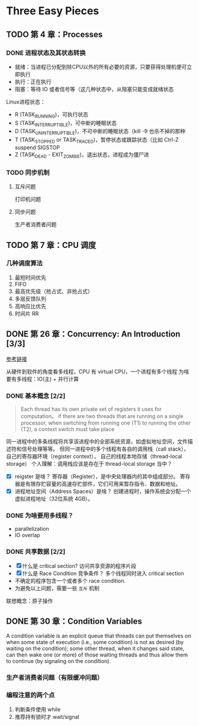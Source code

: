 * Three Easy Pieces

** TODO 第 4 章：Processes
*** DONE 进程状态及其状态转换
    CLOSED: [2018-01-12 Fri 11:56]
- 就绪：当进程已分配到除CPU以外的所有必要的资源，只要获得处理机便可立即执行
- 执行：正在执行
- 阻塞：等待 IO 或者信号等（这几种状态中，从阻塞只能变成就绪状态

Linux进程状态：
- R (TASK_RUNNING)，可执行状态
- S (TASK_INTERRUPTIBLE)，可中断的睡眠状态
- D (TASK_UNINTERRUPTIBLE)，不可中断的睡眠状态（kill -9 也杀不掉的那种
- T (TASK_STOPPED or TASK_TRACED)，暂停状态或跟踪状态（比如 Ctrl-Z suspend SIGSTOP
- Z (TASK_DEAD - EXIT_ZOMBIE)，退出状态，进程成为僵尸进

*** TODO 同步机制
**** 互斥问题
打印机问题

**** 同步问题
生产者消费者问题

** TODO 第 7 章：CPU 调度
*** 几种调度算法
1. 最短时间优先
2. FIFO
3. 最高优先级（抢占式、非抢占式）
4. 多层反馈队列
5. 高响应比优先
6. 时间片 RR

** DONE 第 26 章：Concurrency: An Introduction [3/3]

[[http://pages.cs.wisc.edu/~remzi/OSTEP/threads-intro.pdf][参考链接]]

从硬件到软件的角度看多线程，CPU 有 virtual CPU，一个进程有多个线程
为啥要有多线程：IO(主) + 并行计算

*** DONE 基本概念 [2/2]

#+BEGIN_QUOTE
Each thread has its own private set of registers it uses for computation。
if there are two threads that are running on a single processor, when switching
from running one (T1) to running the other (T2), a context switch must take place
#+END_QUOTE

同一进程中的多条线程将共享该进程中的全部系统资源，如虚拟地址空间，文件描述符和信号处理等等。
但同一进程中的多个线程有各自的调用栈（call stack），自己的寄存器环境（register context），
自己的线程本地存储（thread-local storage）
个人理解：调用栈应该是存在于 thread-local storage 当中？

- [X] reigster 是啥？
  寄存器（Register），是中央处理器内的其中组成部分。
  寄存器是有限存贮容量的高速存贮部件，它们可用来暂存指令、数据和地址。
- [X] 进程地址空间（Address Spaces）是啥？
  创建进程时，操作系统会分配一个虚拟进程地址（32位系统 4GB）。

*** DONE 为啥要用多线程？
- parallelization
- IO overlap

*** DONE 共享数据 [2/2]

- [X] 什么是 critical section?
  访问共享资源的程序片段
- [X] 什么是 Race Condition 竞争条件？
  多个线程同时进入 critical section
- 不确定的程序包含一个或者多个 race condition.
- 为避免以上问题，需要一些 =互斥= 机制

联想概念：原子操作
** DONE 第 30 章：Condition Variables

A condition variable is an explicit queue that threads can
put themselves on when some state of execution
(i.e., some condition) is not as desired (by waiting on the condition);
some other thread, when it changes said state, can then wake one (or
more) of those waiting threads and thus allow them to continue (by signaling
on the condition).

*** 生产者消费者问题（有限缓冲问题）
*** 编程注意的两个点

1. 判断条件使用 while
2. 推荐持有锁时才 wait/signal
